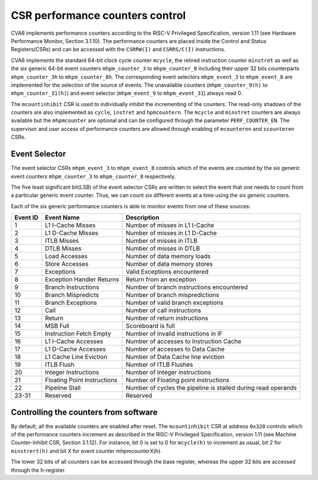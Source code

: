 ﻿..
   Copyright (c) 2023 OpenHW Group
   Copyright (c) 2023 Thales DIS design services SAS

   SPDX-License-Identifier: Apache-2.0 WITH SHL-2.1

.. Level 1
   =======

   Level 2
   -------

   Level 3
   ~~~~~~~

   Level 4
   ^^^^^^^

.. _cva6_csr_performance_counters:

CSR performance counters control
================================
CVA6 implements performance counters according to the RISC-V Privileged Specification, version 1.11 (see Hardware Performance Monitor, Section 3.1.10). The performance counters are placed inside the Control and Status Registers(CSRs) and can be accessed with the ``CSRRW(I)`` and ``CSRRS/C(I)`` instructions.

CVA6 implements the standard 64-bit clock cycle counter ``mcycle``, the retired instruction counter ``minstret`` as well as the six generic 64-bit event counters ``mhpm_counter_3`` to ``mhpm_counter_8`` including their upper 32 bits counterparts ``mhpm_counter_3h`` to  ``mhpm_counter_8h``. The corresponding event selectors ``mhpm_event_3`` to ``mhpm_event_8`` are implemented for the selection of the source of events. The unavailable counters (``mhpm_counter_9(h)`` to  ``mhpm_counter_31(h)``) and event selector (``mhpm_event_9`` to ``mhpm_event_31``) always read 0.

The ``mcountinhibit`` CSR is used to individually inhibit the incrementing of the counters. The read-only shadows of the counters are also implemented as ``cycle``, ``instret`` and ``hpmcountern``. The ``mcycle`` and ``minstret`` counters are always available but the ``mhpmcounter`` are optional and can be configured through the parameter ``PERF_COUNTER_EN``. The supervisor and user access of performance counters are allowed through enabling of ``mcounteren`` and ``scounteren`` CSRs.

Event Selector
-------------------------------
The event selector CSRs ``mhpm_event_3`` to ``mhpm_event_8`` controls which of the events are counted by the six generic event counters ``mhpm_counter_3`` to ``mhpm_counter_8`` respectively.

The five least significant bit(LSB) of the event selector CSRs are written to select the event that one needs to count from a particular generic event counter. Thus, we can count six different events at a time using the six generic counters. 

Each of the six generic performance counters is able to monitor events from one of these sources:

+----------+-----------------------------+---------------------------------------------------------------+
| Event ID |         Event Name          |                          Description                          |
+==========+=============================+===============================================================+
|    1     |      L1 I-Cache Misses      |                Number of misses in L1 I-Cache                 |
+----------+-----------------------------+---------------------------------------------------------------+
|    2     |      L1 D-Cache Misses      |                Number of misses in L1 D-Cache                 |
+----------+-----------------------------+---------------------------------------------------------------+
|    3     |         ITLB Misses         |                   Number of misses in ITLB                    |
+----------+-----------------------------+---------------------------------------------------------------+
|    4     |         DTLB Misses         |                   Number of misses in DTLB                    |
+----------+-----------------------------+---------------------------------------------------------------+
|    5     |        Load Accesses        |                  Number of data memory loads                  |
+----------+-----------------------------+---------------------------------------------------------------+
|    6     |       Store Accesses        |                 Number of data memory stores                  |
+----------+-----------------------------+---------------------------------------------------------------+
|    7     |         Exceptions          |                 Valid Exceptions encountered                  |
+----------+-----------------------------+---------------------------------------------------------------+
|    8     |  Exception Handler Returns  |                   Return from an exception                    |
+----------+-----------------------------+---------------------------------------------------------------+
|    9     |     Branch Instructions     |           Number of branch instructions encountered           |
+----------+-----------------------------+---------------------------------------------------------------+
|    10    |     Branch Mispredicts      |                Number of branch mispredictions                |
+----------+-----------------------------+---------------------------------------------------------------+
|    11    |      Branch Exceptions      |               Number of valid branch exceptions               |
+----------+-----------------------------+---------------------------------------------------------------+
|    12    |            Call             |                  Number of call instructions                  |
+----------+-----------------------------+---------------------------------------------------------------+
|    13    |           Return            |                 Number of return instructions                 |
+----------+-----------------------------+---------------------------------------------------------------+
|    14    |          MSB Full           |                      Scoreboard is full                       |
+----------+-----------------------------+---------------------------------------------------------------+
|    15    |   Instruction Fetch Empty   |             Number of invalid instructions in IF              |
+----------+-----------------------------+---------------------------------------------------------------+
|    16    |     L1 I-Cache Accesses     |            Number of accesses to Instruction Cache            |
+----------+-----------------------------+---------------------------------------------------------------+
|    17    |     L1 D-Cache Accesses     |               Number of accesses to Data Cache                |
+----------+-----------------------------+---------------------------------------------------------------+
|    18    |   L1 Cache Line Eviction    |              Number of  Data Cache line eviction              |
+----------+-----------------------------+---------------------------------------------------------------+
|    19    |         ITLB Flush          |                    Number of ITLB Flushes                     |
+----------+-----------------------------+---------------------------------------------------------------+
|    20    |    Integer Instructions     |                Number of Integer instructions                 |
+----------+-----------------------------+---------------------------------------------------------------+
|    21    | Floating Point Instructions |             Number of Floating point instructions             |
+----------+-----------------------------+---------------------------------------------------------------+
|    22    |       Pipeline Stall        | Number of cycles the pipeline is stalled during read operands |
+----------+-----------------------------+---------------------------------------------------------------+
|  23-31   |          Reserved           |                           Reserved                            |
+----------+-----------------------------+---------------------------------------------------------------+

Controlling the counters from software
---------------------------------------
By default, all the available counters are enabled after reset. The ``mcountinhibit`` CSR at address ``0x320`` controls which of the performance counters increment as described in the RISC-V Privileged Specification, version 1.11 (see Machine Counter-Inhibit CSR, Section 3.1.12). For instance, bit 0 is set to 0 for ``mcycle(h)`` to increment as usual, bit 2 for ``minstrert(h)`` and bit X for event counter mhpmcounterX(h).

The lower 32 bits of all counters can be accessed through the base register, whereas the upper 32 bits are accessed through the h-register.
